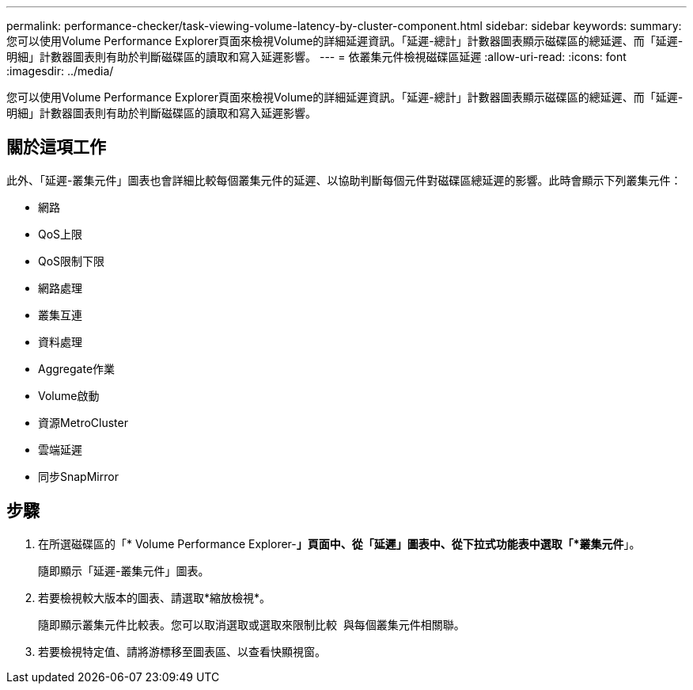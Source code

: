 ---
permalink: performance-checker/task-viewing-volume-latency-by-cluster-component.html 
sidebar: sidebar 
keywords:  
summary: 您可以使用Volume Performance Explorer頁面來檢視Volume的詳細延遲資訊。「延遲-總計」計數器圖表顯示磁碟區的總延遲、而「延遲-明細」計數器圖表則有助於判斷磁碟區的讀取和寫入延遲影響。 
---
= 依叢集元件檢視磁碟區延遲
:allow-uri-read: 
:icons: font
:imagesdir: ../media/


[role="lead"]
您可以使用Volume Performance Explorer頁面來檢視Volume的詳細延遲資訊。「延遲-總計」計數器圖表顯示磁碟區的總延遲、而「延遲-明細」計數器圖表則有助於判斷磁碟區的讀取和寫入延遲影響。



== 關於這項工作

此外、「延遲-叢集元件」圖表也會詳細比較每個叢集元件的延遲、以協助判斷每個元件對磁碟區總延遲的影響。此時會顯示下列叢集元件：

* 網路
* QoS上限
* QoS限制下限
* 網路處理
* 叢集互連
* 資料處理
* Aggregate作業
* Volume啟動
* 資源MetroCluster
* 雲端延遲
* 同步SnapMirror




== 步驟

. 在所選磁碟區的「* Volume Performance Explorer-*」頁面中、從「延遲」圖表中、從下拉式功能表中選取「*叢集元件*」。
+
隨即顯示「延遲-叢集元件」圖表。

. 若要檢視較大版本的圖表、請選取*縮放檢視*。
+
隨即顯示叢集元件比較表。您可以取消選取或選取來限制比較 image:../media/eye-icon.gif[""] 與每個叢集元件相關聯。

. 若要檢視特定值、請將游標移至圖表區、以查看快顯視窗。

